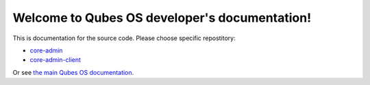 Welcome to Qubes OS developer's documentation!
==============================================

This is documentation for the source code. Please choose specific repostitory:

* `core-admin </projects/core-admin>`_
* `core-admin-client </projects/core-admin-client>`_

Or see `the main Qubes OS documentation <https://www.qubes-os.org/doc/>`_.
